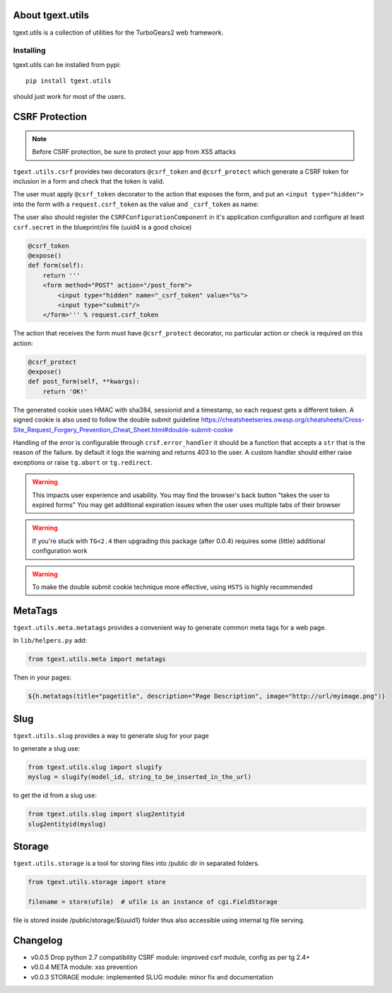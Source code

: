 About tgext.utils
=================

.. image:: https://travis-ci.org/TurboGears/tgext.utils.png?branch=master
    :target: https://travis-ci.org/TurboGears/tgext.utils

.. image:: https://coveralls.io/repos/TurboGears/tgext.utils/badge.png?branch=master
    :target: https://coveralls.io/r/TurboGears/tgext.utils?branch=master

.. image:: https://img.shields.io/pypi/v/tgext.utils.svg
   :target: https://pypi.python.org/pypi/tgext.utils

tgext.utils is a collection of utilities for the TurboGears2 web framework.

Installing
----------

tgext.utils can be installed from pypi::

    pip install tgext.utils

should just work for most of the users.

CSRF Protection
===============

.. Note::
   Before CSRF protection, be sure to protect your app from XSS attacks

``tgext.utils.csrf`` provides two decorators ``@csrf_token`` and ``@csrf_protect`` which
generate a CSRF token for inclusion in a form and check that the token is valid.

The user must apply ``@csrf_token`` decorator to the action that exposes the form,
and put an ``<input type="hidden">`` into the form with a ``request.csrf_token`` as
the value and ``_csrf_token`` as name:

The user also should register the ``CSRFConfigurationComponent`` in it's application configuration
and configure at least ``csrf.secret`` in the blueprint/ini file (uuid4 is a good choice)

.. code-block:: python

    @csrf_token
    @expose()
    def form(self):
        return '''
        <form method="POST" action="/post_form">
            <input type="hidden" name="_csrf_token" value="%s">
	    <input type="submit"/>
        </form>''' % request.csrf_token

The action that receives the form must have ``@csrf_protect`` decorator,
no particular action or check is required on this action:

.. code-block:: python

    @csrf_protect
    @expose()
    def post_form(self, **kwargs):
        return 'OK!'

The generated cookie uses HMAC with sha384, sessionid and a timestamp, so each request gets a different token.
A signed cookie is also used to follow the double submit guideline https://cheatsheetseries.owasp.org/cheatsheets/Cross-Site_Request_Forgery_Prevention_Cheat_Sheet.html#double-submit-cookie

Handling of the error is configurable through ``crsf.error_handler`` it should be a function that accepts
a ``str`` that is the reason of the failure. by default it logs the warning and returns 403 to the user.
A custom handler should either raise exceptions or raise ``tg.abort`` or ``tg.redirect``.

.. warning::
   This impacts user experience and usability.
   You may find the browser's back button "takes the user to expired forms"
   You may get additional expiration issues when the user uses multiple tabs of their browser

.. warning::
    If you're stuck with ``TG<2.4`` then upgrading this package (after 0.0.4) requires some (little) additional configuration work

.. warning::
   To make the double submit cookie technique more effective, using ``HSTS`` is highly recommended

MetaTags
========

``tgext.utils.meta.metatags`` provides a convenient way to generate common meta tags
for a web page.

In ``lib/helpers.py`` add:

.. code-block:: python

    from tgext.utils.meta import metatags

Then in your pages:

.. code-block:: html+genshi

    ${h.metatags(title="pagetitle", description="Page Description", image="http://url/myimage.png")}

Slug
====

``tgext.utils.slug`` provides a way to generate slug for your page

to generate a slug use:

.. code-block:: python

    from tgext.utils.slug import slugify
    myslug = slugify(model_id, string_to_be_inserted_in_the_url)

to get the id from a slug use:

.. code-block:: python

    from tgext.utils.slug import slug2entityid
    slug2entityid(myslug)

Storage
=======

``tgext.utils.storage`` is a tool for storing files into /public dir in separated folders.

.. code-block:: python

    from tgext.utils.storage import store

    filename = store(ufile)  # ufile is an instance of cgi.FieldStorage

file is stored inside /public/storage/${uuid1} folder thus also accessible using internal tg file serving.


Changelog
=========

- v0.0.5
  Drop python 2.7 compatibility
  CSRF module: improved csrf module, config as per tg 2.4+

- v0.0.4
  META module: xss prevention

- v0.0.3
  STORAGE module: implemented
  SLUG module: minor fix and documentation
